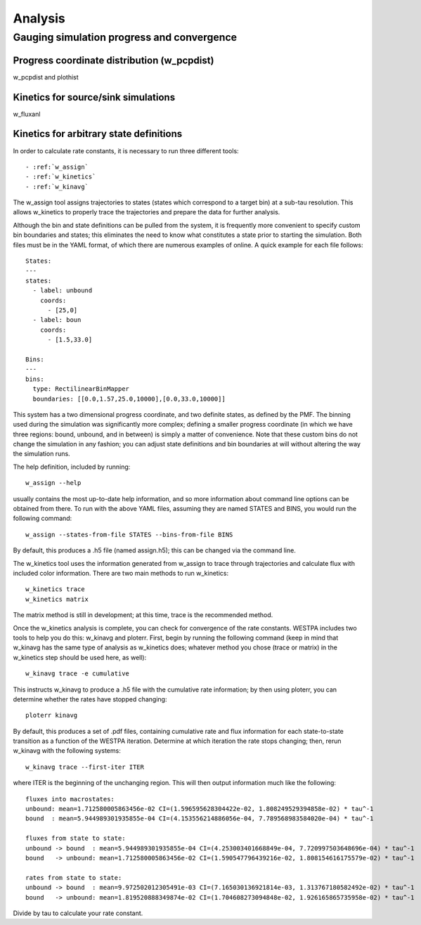 Analysis
========

Gauging simulation progress and convergence
-------------------------------------------

Progress coordinate distribution (w_pcpdist)
~~~~~~~~~~~~~~~~~~~~~~~~~~~~~~~~~~~~~~~~~~~~~

w_pcpdist and plothist

Kinetics for source/sink simulations
~~~~~~~~~~~~~~~~~~~~~~~~~~~~~~~~~~~~

w_fluxanl

Kinetics for arbitrary state definitions
~~~~~~~~~~~~~~~~~~~~~~~~~~~~~~~~~~~~~~~~

In order to calculate rate constants, it is necessary to run three different
tools::

- :ref:`w_assign`
- :ref:`w_kinetics`
- :ref:`w_kinavg`

The w_assign tool assigns trajectories to states (states which correspond to a
target bin) at a sub-tau resolution. This allows w_kinetics to properly trace
the trajectories and prepare the data for further analysis.

Although the bin and state definitions can be pulled from the system, it is
frequently more convenient to specify custom bin boundaries and states; this
eliminates the need to know what constitutes a state prior to starting the
simulation. Both files must be in the YAML format, of which there are numerous
examples of online. A quick example for each file follows::

  States:
  ---
  states:
    - label: unbound
      coords:
        - [25,0]
    - label: boun
      coords:
        - [1.5,33.0]

  Bins:
  ---
  bins:
    type: RectilinearBinMapper
    boundaries: [[0.0,1.57,25.0,10000],[0.0,33.0,10000]]

This system has a two dimensional progress coordinate, and two definite states,
as defined by the PMF. The binning used during the simulation was significantly
more complex; defining a smaller progress coordinate (in which we have three
regions: bound, unbound, and in between) is simply a matter of convenience.
Note that these custom bins do not change the simulation in any fashion; you
can adjust state definitions and bin boundaries at will without altering the
way the simulation runs.

The help definition, included by running::
  
  w_assign --help

usually contains the most up-to-date help information, and so more
information about command line options can be obtained from there. To
run with the above YAML files, assuming they are named STATES and BINS,
you would run the following command::

  w_assign --states-from-file STATES --bins-from-file BINS

By default, this produces a .h5 file (named assign.h5); this can be changed via
the command line.

The w_kinetics tool uses the information generated from w_assign to trace
through trajectories and calculate flux with included color information. There
are two main methods to run w_kinetics::

  w_kinetics trace
  w_kinetics matrix

The matrix method is still in development; at this time, trace is the
recommended method.

Once the w_kinetics analysis is complete, you can check for convergence of the
rate constants. WESTPA includes two tools to help you do this: w_kinavg and
ploterr. First, begin by running the following command (keep in mind that
w_kinavg has the same type of analysis as w_kinetics does; whatever method you
chose (trace or matrix) in the w_kinetics step should be used here, as well)::

  w_kinavg trace -e cumulative

This instructs w_kinavg to produce a .h5 file with the cumulative rate
information; by then using ploterr, you can determine whether the rates
have stopped changing::

  ploterr kinavg

By default, this produces a set of .pdf files, containing cumulative rate and
flux information for each state-to-state transition as a function of the WESTPA
iteration. Determine at which iteration the rate stops changing; then, rerun
w_kinavg with the following systems::

  w_kinavg trace --first-iter ITER

where ITER is the beginning of the unchanging region. This will then
output information much like the following::

  fluxes into macrostates:
  unbound: mean=1.712580005863456e-02 CI=(1.596595628304422e-02, 1.808249529394858e-02) * tau^-1
  bound  : mean=5.944989301935855e-04 CI=(4.153556214886056e-04, 7.789568983584020e-04) * tau^-1
  
  fluxes from state to state:
  unbound -> bound  : mean=5.944989301935855e-04 CI=(4.253003401668849e-04, 7.720997503648696e-04) * tau^-1
  bound   -> unbound: mean=1.712580005863456e-02 CI=(1.590547796439216e-02, 1.808154616175579e-02) * tau^-1
  
  rates from state to state:
  unbound -> bound  : mean=9.972502012305491e-03 CI=(7.165030136921814e-03, 1.313767180582492e-02) * tau^-1
  bound   -> unbound: mean=1.819520888349874e-02 CI=(1.704608273094848e-02, 1.926165865735958e-02) * tau^-1

Divide by tau to calculate your rate constant.
